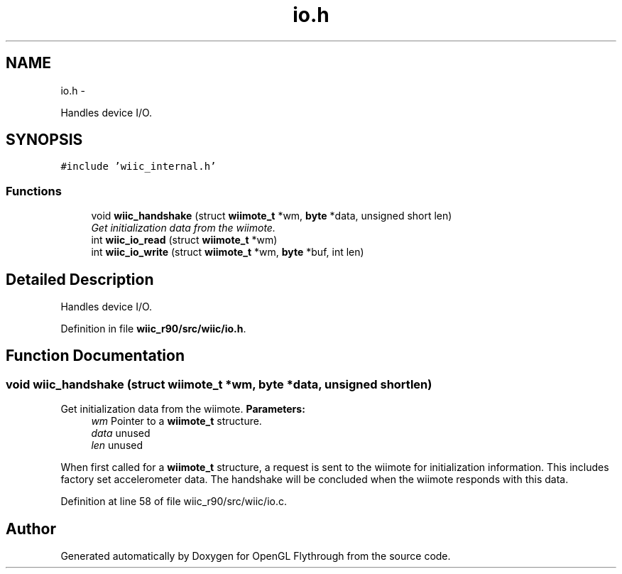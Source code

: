 .TH "io.h" 3 "Fri Nov 30 2012" "Version 001" "OpenGL Flythrough" \" -*- nroff -*-
.ad l
.nh
.SH NAME
io.h \- 
.PP
Handles device I/O\&.  

.SH SYNOPSIS
.br
.PP
\fC#include 'wiic_internal\&.h'\fP
.br

.SS "Functions"

.in +1c
.ti -1c
.RI "void \fBwiic_handshake\fP (struct \fBwiimote_t\fP *wm, \fBbyte\fP *data, unsigned short len)"
.br
.RI "\fIGet initialization data from the wiimote\&. \fP"
.ti -1c
.RI "int \fBwiic_io_read\fP (struct \fBwiimote_t\fP *wm)"
.br
.ti -1c
.RI "int \fBwiic_io_write\fP (struct \fBwiimote_t\fP *wm, \fBbyte\fP *buf, int len)"
.br
.in -1c
.SH "Detailed Description"
.PP 
Handles device I/O\&. 


.PP
Definition in file \fBwiic_r90/src/wiic/io\&.h\fP\&.
.SH "Function Documentation"
.PP 
.SS "void wiic_handshake (struct \fBwiimote_t\fP *wm, \fBbyte\fP *data, unsigned shortlen)"

.PP
Get initialization data from the wiimote\&. \fBParameters:\fP
.RS 4
\fIwm\fP Pointer to a \fBwiimote_t\fP structure\&. 
.br
\fIdata\fP unused 
.br
\fIlen\fP unused
.RE
.PP
When first called for a \fBwiimote_t\fP structure, a request is sent to the wiimote for initialization information\&. This includes factory set accelerometer data\&. The handshake will be concluded when the wiimote responds with this data\&. 
.PP
Definition at line 58 of file wiic_r90/src/wiic/io\&.c\&.
.SH "Author"
.PP 
Generated automatically by Doxygen for OpenGL Flythrough from the source code\&.
